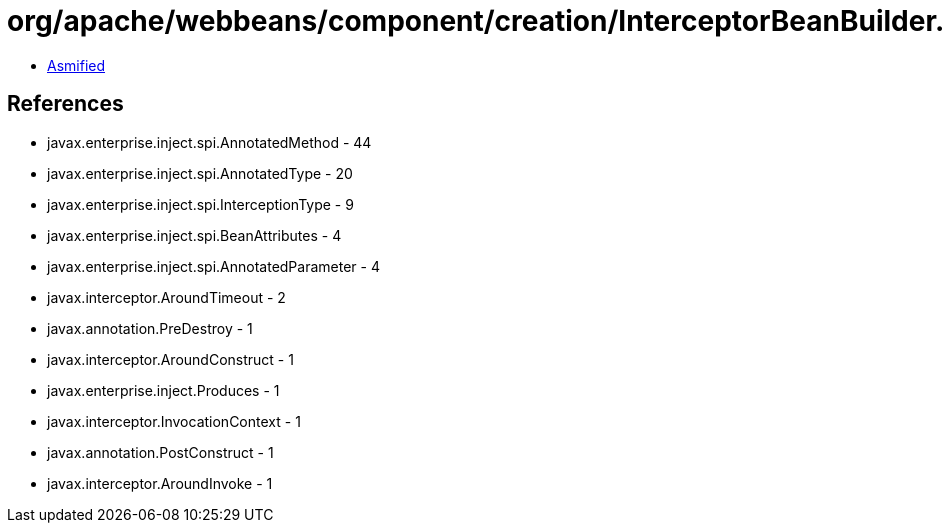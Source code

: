 = org/apache/webbeans/component/creation/InterceptorBeanBuilder.class

 - link:InterceptorBeanBuilder-asmified.java[Asmified]

== References

 - javax.enterprise.inject.spi.AnnotatedMethod - 44
 - javax.enterprise.inject.spi.AnnotatedType - 20
 - javax.enterprise.inject.spi.InterceptionType - 9
 - javax.enterprise.inject.spi.BeanAttributes - 4
 - javax.enterprise.inject.spi.AnnotatedParameter - 4
 - javax.interceptor.AroundTimeout - 2
 - javax.annotation.PreDestroy - 1
 - javax.interceptor.AroundConstruct - 1
 - javax.enterprise.inject.Produces - 1
 - javax.interceptor.InvocationContext - 1
 - javax.annotation.PostConstruct - 1
 - javax.interceptor.AroundInvoke - 1
